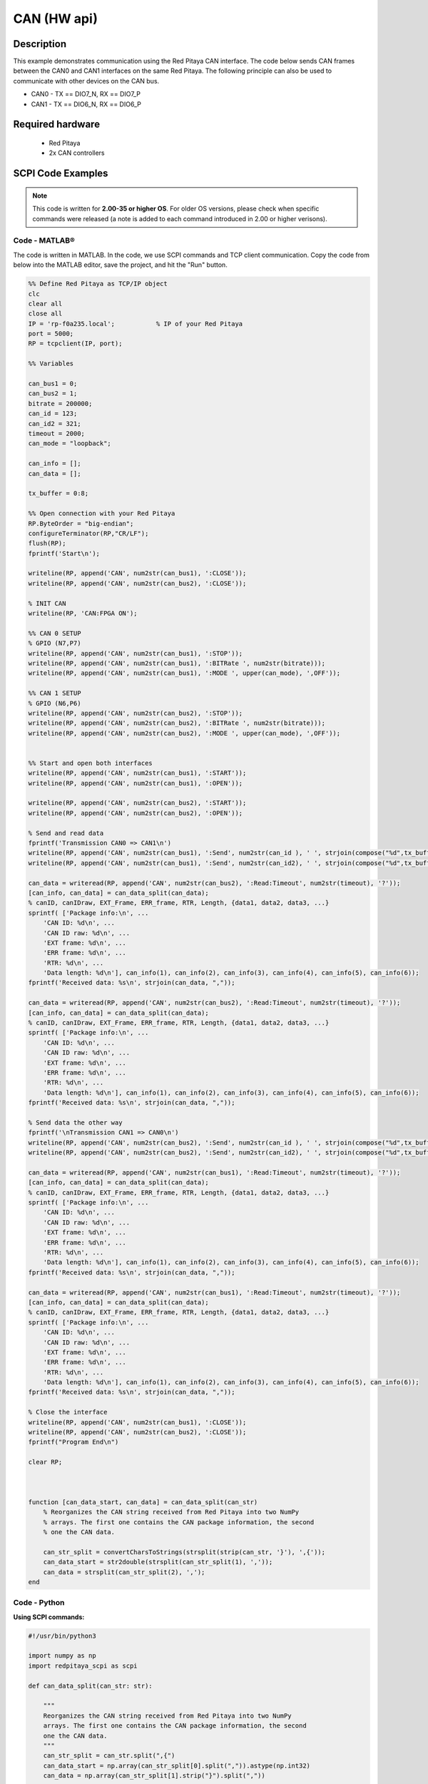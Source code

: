 .. _can_example:

CAN (HW api)
######################

Description
============

This example demonstrates communication using the Red Pitaya CAN interface. The code below sends CAN frames between the CAN0 and CAN1 interfaces on the same Red Pitaya. The following principle can also be used to communicate with other devices on the CAN bus.

- CAN0 - TX == DIO7_N, RX == DIO7_P
- CAN1 - TX == DIO6_N, RX == DIO6_P

  
Required hardware
==================

    - Red Pitaya
    - 2x CAN controllers

.. figure:: ../general_img/RedPitaya_general.png

  
SCPI Code Examples
====================

.. note::

  This code is written for **2.00-35 or higher OS**. For older OS versions, please check when specific commands were released (a note is added to each command introduced in 2.00 or higher verisons).


Code - MATLAB®
---------------

The code is written in MATLAB. In the code, we use SCPI commands and TCP client communication. Copy the code from below into the MATLAB editor, save the project, and hit the "Run" button.

.. code-block:: matlab

    %% Define Red Pitaya as TCP/IP object
    clc
    clear all
    close all
    IP = 'rp-f0a235.local';           % IP of your Red Pitaya
    port = 5000;
    RP = tcpclient(IP, port);
    
    %% Variables
    
    can_bus1 = 0;
    can_bus2 = 1;
    bitrate = 200000;
    can_id = 123;
    can_id2 = 321;
    timeout = 2000;
    can_mode = "loopback";
    
    can_info = [];
    can_data = [];
    
    tx_buffer = 0:8;
    
    %% Open connection with your Red Pitaya
    RP.ByteOrder = "big-endian";
    configureTerminator(RP,"CR/LF");
    flush(RP);
    fprintf('Start\n');
    
    writeline(RP, append('CAN', num2str(can_bus1), ':CLOSE'));
    writeline(RP, append('CAN', num2str(can_bus2), ':CLOSE'));
    
    % INIT CAN
    writeline(RP, 'CAN:FPGA ON');
    
    %% CAN 0 SETUP
    % GPIO (N7,P7)
    writeline(RP, append('CAN', num2str(can_bus1), ':STOP'));
    writeline(RP, append('CAN', num2str(can_bus1), ':BITRate ', num2str(bitrate)));
    writeline(RP, append('CAN', num2str(can_bus1), ':MODE ', upper(can_mode), ',OFF'));
    
    %% CAN 1 SETUP
    % GPIO (N6,P6) 
    writeline(RP, append('CAN', num2str(can_bus2), ':STOP'));
    writeline(RP, append('CAN', num2str(can_bus2), ':BITRate ', num2str(bitrate)));
    writeline(RP, append('CAN', num2str(can_bus2), ':MODE ', upper(can_mode), ',OFF'));
    
    
    %% Start and open both interfaces
    writeline(RP, append('CAN', num2str(can_bus1), ':START'));
    writeline(RP, append('CAN', num2str(can_bus1), ':OPEN'));
    
    writeline(RP, append('CAN', num2str(can_bus2), ':START'));
    writeline(RP, append('CAN', num2str(can_bus2), ':OPEN'));
    
    % Send and read data
    fprintf('Transmission CAN0 => CAN1\n')
    writeline(RP, append('CAN', num2str(can_bus1), ':Send', num2str(can_id ), ' ', strjoin(compose("%d",tx_buffer(1:3)),",")));
    writeline(RP, append('CAN', num2str(can_bus1), ':Send', num2str(can_id2), ' ', strjoin(compose("%d",tx_buffer),",")));
    
    can_data = writeread(RP, append('CAN', num2str(can_bus2), ':Read:Timeout', num2str(timeout), '?'));
    [can_info, can_data] = can_data_split(can_data);
    % canID, canIDraw, EXT_Frame, ERR_frame, RTR, Length, {data1, data2, data3, ...}
    sprintf( ['Package info:\n', ...
        'CAN ID: %d\n', ...
        'CAN ID raw: %d\n', ...
        'EXT frame: %d\n', ...
        'ERR frame: %d\n', ...
        'RTR: %d\n', ...
        'Data length: %d\n'], can_info(1), can_info(2), can_info(3), can_info(4), can_info(5), can_info(6));
    fprintf('Received data: %s\n', strjoin(can_data, ","));
    
    can_data = writeread(RP, append('CAN', num2str(can_bus2), ':Read:Timeout', num2str(timeout), '?'));
    [can_info, can_data] = can_data_split(can_data);
    % canID, canIDraw, EXT_Frame, ERR_frame, RTR, Length, {data1, data2, data3, ...}
    sprintf( ['Package info:\n', ...
        'CAN ID: %d\n', ...
        'CAN ID raw: %d\n', ...
        'EXT frame: %d\n', ...
        'ERR frame: %d\n', ...
        'RTR: %d\n', ...
        'Data length: %d\n'], can_info(1), can_info(2), can_info(3), can_info(4), can_info(5), can_info(6));
    fprintf('Received data: %s\n', strjoin(can_data, ","));
    
    % Send data the other way
    fprintf('\nTransmission CAN1 => CAN0\n')
    writeline(RP, append('CAN', num2str(can_bus2), ':Send', num2str(can_id ), ' ', strjoin(compose("%d",tx_buffer(1:3)),",")));
    writeline(RP, append('CAN', num2str(can_bus2), ':Send', num2str(can_id2), ' ', strjoin(compose("%d",tx_buffer),",")));
    
    can_data = writeread(RP, append('CAN', num2str(can_bus1), ':Read:Timeout', num2str(timeout), '?'));
    [can_info, can_data] = can_data_split(can_data);
    % canID, canIDraw, EXT_Frame, ERR_frame, RTR, Length, {data1, data2, data3, ...}
    sprintf( ['Package info:\n', ...
        'CAN ID: %d\n', ...
        'CAN ID raw: %d\n', ...
        'EXT frame: %d\n', ...
        'ERR frame: %d\n', ...
        'RTR: %d\n', ...
        'Data length: %d\n'], can_info(1), can_info(2), can_info(3), can_info(4), can_info(5), can_info(6));
    fprintf('Received data: %s\n', strjoin(can_data, ","));
    
    can_data = writeread(RP, append('CAN', num2str(can_bus1), ':Read:Timeout', num2str(timeout), '?'));
    [can_info, can_data] = can_data_split(can_data);
    % canID, canIDraw, EXT_Frame, ERR_frame, RTR, Length, {data1, data2, data3, ...}
    sprintf( ['Package info:\n', ...
        'CAN ID: %d\n', ...
        'CAN ID raw: %d\n', ...
        'EXT frame: %d\n', ...
        'ERR frame: %d\n', ...
        'RTR: %d\n', ...
        'Data length: %d\n'], can_info(1), can_info(2), can_info(3), can_info(4), can_info(5), can_info(6));
    fprintf('Received data: %s\n', strjoin(can_data, ","));
    
    % Close the interface
    writeline(RP, append('CAN', num2str(can_bus1), ':CLOSE'));
    writeline(RP, append('CAN', num2str(can_bus2), ':CLOSE'));
    fprintf("Program End\n")
    
    clear RP;
    
    
    
    function [can_data_start, can_data] = can_data_split(can_str)
        % Reorganizes the CAN string received from Red Pitaya into two NumPy
        % arrays. The first one contains the CAN package information, the second
        % one the CAN data.
    
        can_str_split = convertCharsToStrings(strsplit(strip(can_str, '}'), ',{'));
        can_data_start = str2double(strsplit(can_str_split(1), ','));
        can_data = strsplit(can_str_split(2), ',');
    end



Code - Python
---------------

**Using SCPI commands:**

.. code-block:: python
    
    #!/usr/bin/python3
    
    import numpy as np
    import redpitaya_scpi as scpi
    
    def can_data_split(can_str: str):
    
        """
        Reorganizes the CAN string received from Red Pitaya into two NumPy
        arrays. The first one contains the CAN package information, the second
        one the CAN data.
        """
        can_str_split = can_str.split(",{")
        can_data_start = np.array(can_str_split[0].split(",")).astype(np.int32)
        can_data = np.array(can_str_split[1].strip("}").split(","))
    
        return can_data_start, can_data
    
    IP = 'rp-f0a235.local'
    
    can_bus1 = 0
    can_bus2 = 1
    bitrate = 200000
    can_id = 123
    can_id2 = 321
    timeout_rx = 2000
    can_mode = "loopback"
    timeout_tx = 2000
    
    tx_buffer = np.arange(3)
    tx_buffer2 = np.arange(5)
    
    rp_s = scpi.scpi(IP)
    
    # INIT CAN #
    rp_s.tx_txt('CAN:FPGA ON')
    print("CAN:FPGA ON")
    rp_s.check_error()
    
    ## CAN 0 SETUP ##
    # GPIO (N7,P7) 
    rp_s.tx_txt(f'CAN{can_bus1}:STOP')
    rp_s.tx_txt(f'CAN{can_bus1}:BITRate {bitrate}')
    rp_s.tx_txt(f'CAN{can_bus1}:MODE {can_mode.upper()},OFF')
    rp_s.check_error()
    
    ## CAN 1 SETUP ##
    # GPIO (N6,P6) 
    rp_s.tx_txt(f'CAN{can_bus2}:STOP')
    rp_s.tx_txt(f'CAN{can_bus2}:BITRate {bitrate}')
    rp_s.tx_txt(f'CAN{can_bus2}:MODE {can_mode.upper()},OFF')
    
    
    # Start and open both interfaces
    rp_s.tx_txt(f'CAN{can_bus1}:START')
    rp_s.tx_txt(f'CAN{can_bus1}:OPEN')
    
    rp_s.tx_txt(f'CAN{can_bus2}:START')
    rp_s.tx_txt(f'CAN{can_bus2}:OPEN')
    
    # Send and read data
    print("Transmission CAN0 => CAN1")
    rp_s.tx_txt(f'CAN{can_bus1}:Send{can_id} {np.array2string(tx_buffer, separator=',').replace('[','').replace(']','')}')
    rp_s.tx_txt(f'CAN{can_bus1}:Send{can_id2} {np.array2string(tx_buffer2, separator=',').replace('[','').replace(']','')}')
    
    rp_s.tx_txt(f'CAN{can_bus2}:Read:Timeout{timeout_rx}?')
    can0_info1,can0_data1 = can_data_split(rp_s.rx_txt())
    # canID, canIDraw, EXT_Frame, ERR_frame, RTR, Length, {data1, data2, data3, ...}
    print("Package info:\n",
        f"CAN ID: {can0_info1[0]}\n"
        f"CAN ID raw: {can0_info1[1]}\n",
        f"EXT frame: {can0_info1[2]}\n",
        f"ERR frame: {can0_info1[3]}\n",
        f"RTR: {can0_info1[4]}\n",
        f"Data length: {can0_info1[5]}\n")
    print(f"Received data: {can0_data1}\n")
    
    rp_s.tx_txt(f'CAN{can_bus2}:Read:Timeout{timeout_rx}?')
    can0_info2,can0_data2 = can_data_split(rp_s.rx_txt())
    print("Package info:\n",
        f"CAN ID: {can0_info2[0]}\n"
        f"CAN ID raw: {can0_info2[1]}\n",
        f"EXT frame: {can0_info2[2]}\n",
        f"ERR frame: {can0_info2[3]}\n",
        f"RTR: {can0_info2[4]}\n",
        f"Data length: {can0_info2[5]}\n")
    print(f"Received data: {can0_data2}\n")
    
    # Send data the other way
    print("Transmission CAN1 => CAN0")
    rp_s.tx_txt(f'CAN{can_bus2}:Send{can_id} {np.array2string(tx_buffer, separator=',').replace('[','').replace(']','')}')
    rp_s.tx_txt(f'CAN{can_bus2}:Send{can_id2} {np.array2string(tx_buffer2, separator=',').replace('[','').replace(']','')}')
    
    rp_s.tx_txt(f'CAN{can_bus1}:Read:Timeout{timeout_rx}?')
    can1_info1,can1_data1 = can_data_split(rp_s.rx_txt())
    print("Package info:\n",
        f"CAN ID: {can1_info1[0]}\n"
        f"CAN ID raw: {can1_info1[1]}\n",
        f"EXT frame: {can1_info1[2]}\n",
        f"ERR frame: {can1_info1[3]}\n",
        f"RTR: {can1_info1[4]}\n",
        f"Data length: {can1_info1[5]}\n")
    print(f"Received data: {can1_data1}\n")
    
    rp_s.tx_txt(f'CAN{can_bus1}:Read:Timeout{timeout_rx}?')
    can1_info2,can1_data2 = can_data_split(rp_s.rx_txt())
    print("Package info:\n",
        f"CAN ID: {can1_info2[0]}\n"
        f"CAN ID raw: {can1_info2[1]}\n",
        f"EXT frame: {can1_info2[2]}\n",
        f"ERR frame: {can1_info2[3]}\n",
        f"RTR: {can1_info2[4]}\n",
        f"Data length: {can1_info2[5]}\n")
    print(f"Received data: {can1_data2}\n")
    
    # Close the interface
    rp_s.tx_txt(f'CAN{can_bus1}:CLOSE')
    rp_s.tx_txt(f'CAN{can_bus2}:CLOSE')
    rp_s.check_error()
    rp_s.close()


.. note::

    The Python functions are accessible with the latest version of the |redpitaya_scpi| document available on our GitHub.
    The functions represent a quality-of-life improvement as they combine the SCPI commands in an optimal order and also check for improper user inputs. The code should function at approximately the same speed without them.

    For further information on functions please consult the |redpitaya_scpi| code.

.. |redpitaya_scpi| raw:: html

    <a href="https://github.com/RedPitaya/RedPitaya/blob/master/Examples/python/redpitaya_scpi.py" target="_blank">redpitaya_scpi.py</a>


API Code Examples
====================

.. note::

    The API code examples don't require the use of the SCPI server. Instead, the code should be compiled and executed on the Red Pitaya itself (inside Linux OS).
    Instructions on how to compile the code and other useful information are :ref:`here <comC>`.


Code - C
-------------

.. note::

    Although the C code examples don't require the use of the SCPI server, we have included them here to demonstrate how the same functionality can be achieved with different programming languages. 
    Instructions on how to compile the code are :ref:`here <comC>`.


.. code-block:: c
    
    /* @brief This application demonstrates communication between two devices on a CAN bus
    * using CAN0 and CAN1 ports on the Red Pitaya.
    *
    * (c) Red Pitaya  http://www.redpitaya.com
    *
    * This part of code is written in C programming language.
    * Please visit http://en.wikipedia.org/wiki/C_(programming_language)
    * for more details on the language used herein.
    */
    
    #include <stdio.h>
    #include <stdlib.h>
    #include <string.h>
    
    #include "rp.h"
    #include "rp_hw_can.h"
    
    int main(int argc, char *argv[]){
    
        int res;
        int bitrate = 200000;
    
        int can_id_1 = 123;
        int can_id_2 = 321;
    
        int timeout_rx = 2000;
    
        unsigned char tx_buffer[8];
        memset(tx_buffer, '0', 8);
    
        tx_buffer[0] = '1';
        tx_buffer[1] = '2';
        tx_buffer[2] = '3';
        tx_buffer[3] = '4';
        tx_buffer[4] = '5';
    
        printf("Tx buffer data: %s\n", tx_buffer);
    
        res = rp_CanSetFPGAEnable(true); // init can in fpga for pass can controller to GPIO (N7,P7) 
        printf("Init result: %d\n",res);
    
        /* CAN 0 SETUP */
        res = rp_CanStop(RP_CAN_0); // set can0 interface to DOWN  for configure
        printf("Stop can0: %d\n",res);
    
        res = rp_CanSetBitrate(RP_CAN_0, bitrate); // set can0 bitrate
        printf("Set bitrate: %d\n",res);
        
        res = rp_CanSetControllerMode(RP_CAN_0, RP_CAN_MODE_LOOPBACK, false); // set loopback mode
        printf("Set loopback mode OFF: %d\n",res);
        
        /* CAN 1 SETUP */
        res = rp_CanStop(RP_CAN_1); // set can1 interface to DOWN  for configure
        printf("Stop can1: %d\n",res);
        
        res = rp_CanSetBitrate(RP_CAN_1, bitrate); // set can1 bitrate
        printf("Set bitrate: %d\n",res);
        
        res = rp_CanSetControllerMode(RP_CAN_1, RP_CAN_MODE_LOOPBACK, false); // set loopback mode
        printf("Set loopback mode OFF: %d\n",res);
        
    
        /* Start and open both interfaces */
        res = rp_CanStart(RP_CAN_0); // set can0 interface to UP
        printf("Start can0: %d\n",res);
        
        res = rp_CanOpen(RP_CAN_0); // open socket for can0
        printf("Open socket: %d\n",res);
        
        res = rp_CanStart(RP_CAN_1); // set can1 interface to UP
        printf("Start can1: %d\n",res);
        
        res = rp_CanOpen(RP_CAN_1); // open socket for can1
        printf("Open socket: %d\n",res);
    
        /* Send and read data */
        res = rp_CanSend(RP_CAN_0, can_id_1, tx_buffer, 3, false, false, 0); // write buffer to can0
        printf("Write result: %d\n",res);
    
        res = rp_CanSend(RP_CAN_0, can_id_2, tx_buffer, 5, true, false, 0); // write buffer to can0
        printf("Write result: %d\n",res);
    
        rp_can_frame_t frame;
        res = rp_CanRead(RP_CAN_1, timeout_rx, &frame); // read frame from can1
        printf("Read result: %d\n",res);   
        printf("Can ID: %d data: %d,%d,%d\n", frame.can_id, frame.data[0], frame.data[1], frame.data[2]);
        
        res = rp_CanRead(RP_CAN_1, timeout_rx, &frame); // read frame from can1 without timeout
        printf("Read result: %d\n",res);
        printf("Can ID: %d data: %d,%d,%d,%d,%d\n", frame.can_id, frame.data[0], frame.data[1], frame.data[2], frame.data[3], frame.data[4]);
    
    
        /* Send data the outher way around */
        res = rp_CanSend(RP_CAN_1, can_id_1, tx_buffer, 3, false, false, 0); // write buffer to can0
        printf("Write result: %d\n",res);
    
        res = rp_CanSend(RP_CAN_1, can_id_2, tx_buffer, 5, true, false, 0); // write buffer to can0
        printf("Write result: %d\n",res);
    
        rp_can_frame_t frame_1;
        res = rp_CanRead(RP_CAN_0, timeout_rx, &frame_1); // read frame from can1
        printf("Read result: %d\n",res);   
        printf("Can ID: %d data: %d,%d,%d\n",frame_1.can_id,frame_1.data[0],frame_1.data[1],frame_1.data[2]);
        
    
        res = rp_CanRead(RP_CAN_0, timeout_rx, &frame_1); // read frame from can1 without timeout
        printf("Read result: %d\n",res);   
        printf("Can ID: %d data: %d,%d,%d,%d,%d\n",frame_1.can_id,frame_1.data[0],frame_1.data[1],frame_1.data[2],frame_1.data[3],frame_1.data[4]);
        
    
        /* Close the interface */
        res = rp_CanClose(RP_CAN_0); // close socket for can0
        printf("Close can0 result: %d\n",res);
        
        res = rp_CanClose(RP_CAN_1); // close socket for can1
        printf("Close can1 result: %d\n",res);
        return 0;
    }


Code - Python API
-------------------

.. code-block:: python

    #!/usr/bin/env python3
    
    """ Python API example of CAN communication """
    
    import numpy as np
    import rp
    import rp_hw_can
    
    # Variables
    
    can0 = rp_hw_can.RP_CAN_0                   # RP_CAN_0 == DIO7_P, DIO7_N
    can1 = rp_hw_can.RP_CAN_1                   # RP_CAN_1 == DIO6_P, DIO6_N
    
    can_id_1 = 123
    can_id_2 = 321
    can_bitrate = 200000                        # 1 - 10000000
    can_mode = rp_hw_can.RP_CAN_MODE_LOOPBACK   # RP_CAN_MODE_LOOPBACK, RP_CAN_MODE_LISTENONLY, 
                                                # RP_CAN_MODE_3_SAMPLES, RP_CAN_MODE_ONE_SHOT,
                                                # RP_CAN_MODE_BERR_REPORTING
                                                
    can_extended_frame = False                  # Extended can frame (True/False)
    can_rtr = False                             # Remote request frame (True/False)
    can_timeout = 2000                          # Timeout in milliseconds (0 == disabled)
    
    tx_buffer = np.arange(8, dtype=np.uint8)
    rx_buffer = np.zeros(8, dtype=np.uint8)
    
    print(f"TX data: {tx_buffer}")
    print(f"RX data: {rx_buffer}")
    
    rp.rp_Init()
    
    rp_hw_can.rp_CanSetFPGAEnable(True)                         # init can in fpga for pass can controller to GPIO (N7,P7) 
    
    ## CAN 0 SETUP ##
    rp_hw_can.rp_CanStop(can0)                                  # set can0 interface to DOWN for configuration
    rp_hw_can.rp_CanSetBitrate(can0, can_bitrate)               # set can0 bitrate
        
    rp_hw_can.rp_CanSetControllerMode(can0, can_mode, False)    # disable loopback mode
    
        
    ## CAN 1 SETUP ##
    rp_hw_can.rp_CanStop(can1)                                  # set can1 interface to DOWN for configuration  
    rp_hw_can.rp_CanSetBitrate(can1, can_bitrate)               # set can1 bitrate   
    rp_hw_can.rp_CanSetControllerMode(can1, can_mode, False)    # disable loopback mode
        
    # Start and open both interfaces
    rp_hw_can.rp_CanStart(can0)                                 # set can0 interface to UP
    rp_hw_can.rp_CanOpen(can0)                                  # open socket for can0
    
    rp_hw_can.rp_CanStart(can1)                                 # set can1 interface to UP
    rp_hw_can.rp_CanOpen(can1)                                  # open socket for can1
    print("CAN ready\n")
    
    # Send and read data
    print("Transmission CAN0 => CAN1")
    # rp_CanSendNP(interface, canId, isExtended, rtr, timeout, np_buffer)
    rp_hw_can.rp_CanSendNP(can0, can_id_1, False, False, 0, tx_buffer[0:3]) # write buffer to can0
    rp_hw_can.rp_CanSendNP(can0, can_id_2, True, False, 0, tx_buffer)       # write buffer to can0
    
    # rp_CanReadNP(interface, timeout, np_buffer)
    can_info = rp_hw_can.rp_CanReadNP(can1, can_timeout, rx_buffer)         # read frame from can1  
    print(f"Data received: {rx_buffer}\n",
          f"Can ID: {can_info[1]}\n",
          f"Data length: {can_info[2]}\n",
          f"Success (0 == OK): {can_info[0]}\n")
    rx_buffer = np.zeros(8, dtype=np.uint8)                                 # clear buffer
    
    can_info = rp_hw_can.rp_CanReadNP(can1, can_timeout, rx_buffer)         # read frame from can1  
    print(f"Data received: {rx_buffer}\n",
          f"Can ID: {can_info[1]}\n",
          f"Data length: {can_info[2]}\n",
          f"Success (0 == OK): {can_info[0]}\n")
    rx_buffer = np.zeros(8, dtype=np.uint8)                                 # clear buffer
    
    # Send data the other way
    print("Transmission CAN1 => CAN0")
    # rp_CanSendNP(interface, canId, isExtended, rtr, timeout, np_buffer)
    rp_hw_can.rp_CanSendNP(can1, can_id_1, False, False, 0, tx_buffer[0:3]) # write buffer to can0
    rp_hw_can.rp_CanSendNP(can1, can_id_2, True, False, 0, tx_buffer)       # write buffer to can0
    
    # rp_CanReadNP(interface, timeout, np_buffer)
    can_info = rp_hw_can.rp_CanReadNP(can0, can_timeout, rx_buffer)         # read frame from can1  
    print(f"Data received: {rx_buffer}\n",
          f"Can ID: {can_info[1]}\n",
          f"Data length: {can_info[2]}\n",
          f"Success (0 == OK): {can_info[0]}\n")
    rx_buffer = np.zeros(8, dtype=np.uint8)                                 # clear buffer
    
    can_info = rp_hw_can.rp_CanReadNP(can0, can_timeout, rx_buffer)         # read frame from can1  
    print(f"Data received: {rx_buffer}\n",
          f"Can ID: {can_info[1]}\n",
          f"Data length: {can_info[2]}\n",
          f"Success (0 == OK): {can_info[0]}\n")
    rx_buffer = np.zeros(8, dtype=np.uint8)                                 # clear buffer
    
    # Close the interface and release resources
    rp_hw_can.rp_CanClose(can0)             # close socket for can0
    rp_hw_can.rp_CanClose(can1)             # close socket for can1
    
    print("End Program")
    rp.rp_Release()
    


